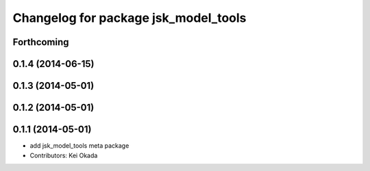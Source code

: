 ^^^^^^^^^^^^^^^^^^^^^^^^^^^^^^^^^^^^^
Changelog for package jsk_model_tools
^^^^^^^^^^^^^^^^^^^^^^^^^^^^^^^^^^^^^

Forthcoming
-----------

0.1.4 (2014-06-15)
------------------

0.1.3 (2014-05-01)
------------------

0.1.2 (2014-05-01)
------------------

0.1.1 (2014-05-01)
------------------
* add jsk_model_tools meta package
* Contributors: Kei Okada
